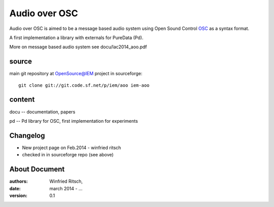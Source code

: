 Audio over OSC
==============

Audio over OSC is aimed to be a message based audio system using 
Open Sound Control OSC_ as a syntax format.

A first implementation a library with externals for PureData (Pd).

.. _OSC: http://opensoundcontrol.org/

.. _Pd: http://puredata.info/

More on message based audio system see docu/lac2014_aoo.pdf

source
------

main git repository at OpenSource@IEM project in sourceforge::

 git clone git://git.code.sf.net/p/iem/aoo iem-aoo

content
-------
 
docu -- documentation, papers
 
pd -- Pd library for OSC, first implementation for experiments
 
Changelog
---------

- New project page on Feb.2014 - winfried ritsch
- checked in in sourceforge repo (see above) 
 
About Document
--------------
:authors: Winfried Ritsch,
:date: march 2014 - ...
:version: 0.1
 
